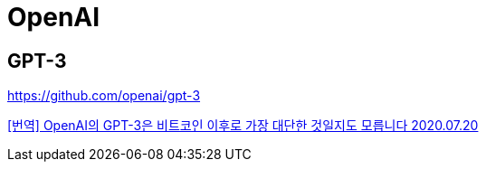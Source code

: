= OpenAI

== GPT-3
https://github.com/openai/gpt-3


https://gigglehd.com/gg/lifetech/7817405[[번역\] OpenAI의 GPT-3은 비트코인 이후로 가장 대단한 것일지도 모릅니다 2020.07.20]
